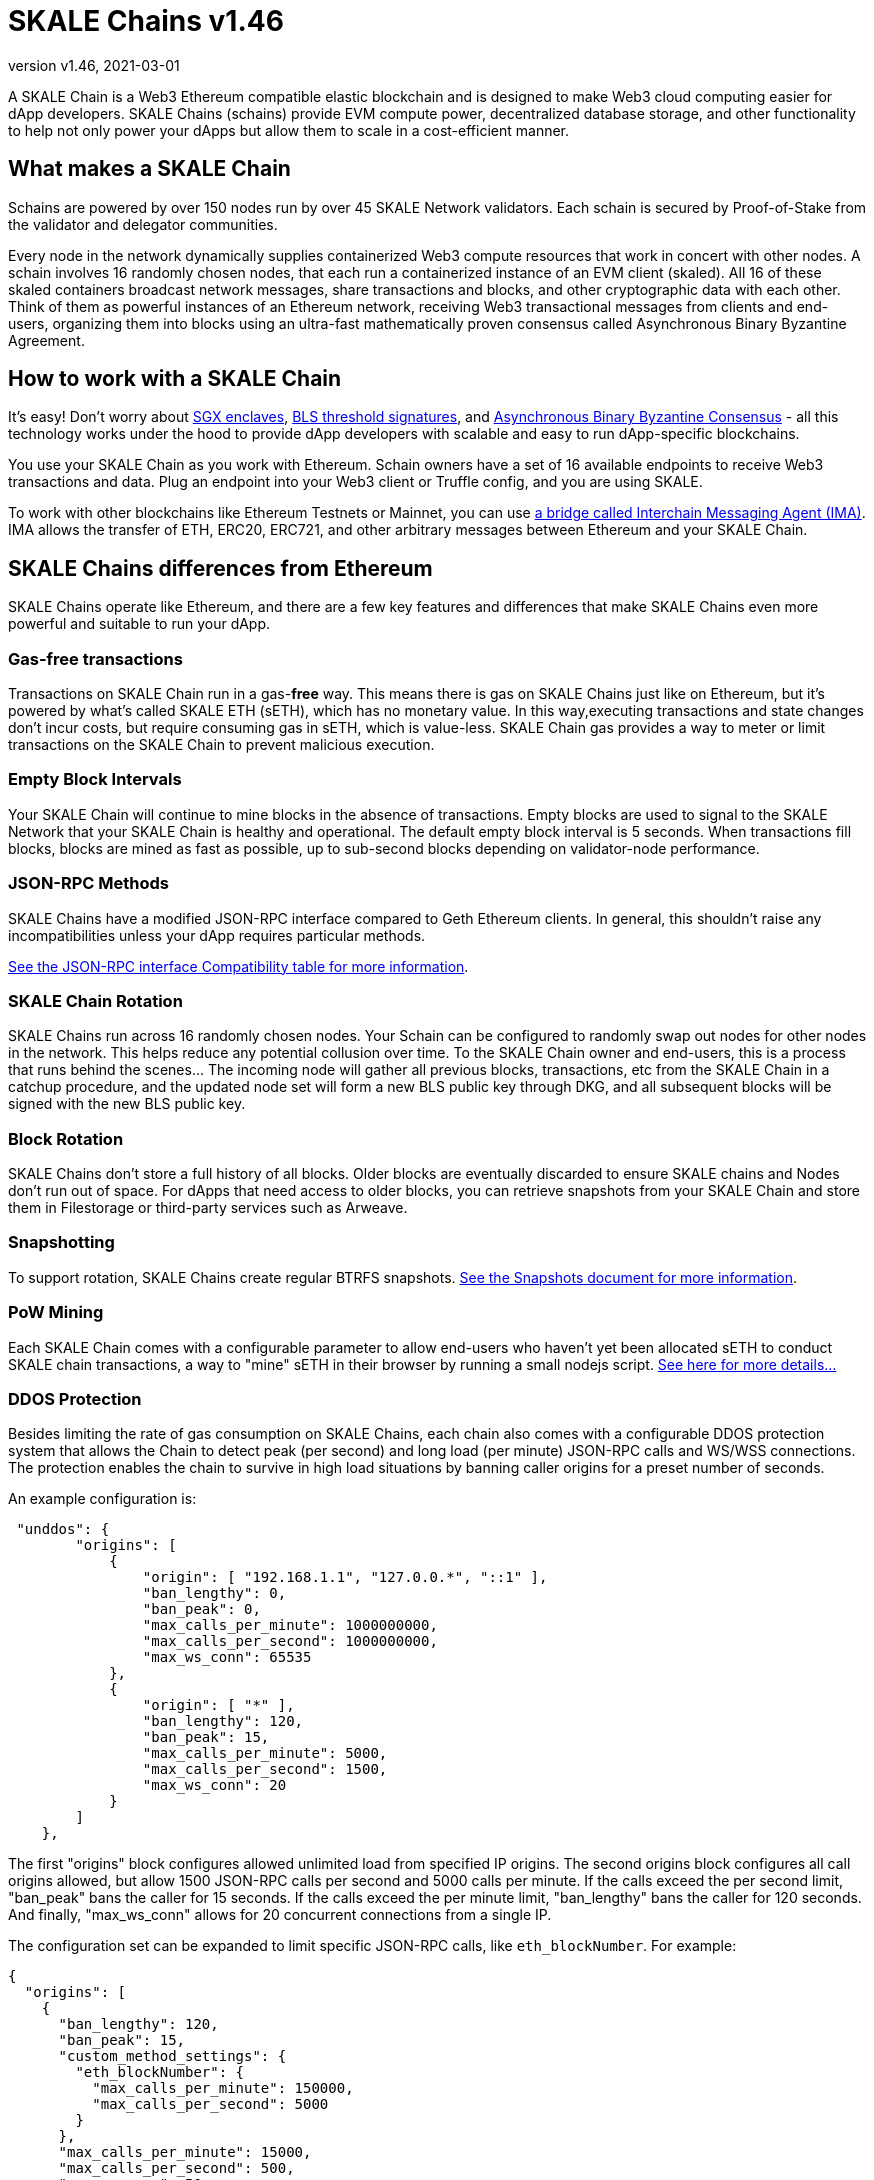 = SKALE Chains {revnumber}
:doctype: article
:revnumber: v1.46
:revdate: 2021-03-01
:icons: font
:toc: macro

ifdef::env-github[]

:tip-caption: :bulb:
:note-caption: :information_source:
:important-caption: :heavy_exclamation_mark:
:caution-caption: :fire:
:warning-caption: :warning:

toc::[]

endif::[]

A SKALE Chain is a Web3 Ethereum compatible elastic blockchain and is designed to make Web3 cloud computing easier for dApp developers. SKALE Chains (schains) provide EVM compute power, decentralized database storage, and other functionality to help not only power your dApps but allow them to scale in a cost-efficient manner. 

== What makes a SKALE Chain

Schains are powered by over 150 nodes run by over 45 SKALE Network validators. Each schain is secured by Proof-of-Stake from the validator and delegator communities.

Every node in the network dynamically supplies containerized Web3 compute resources that work in concert with other nodes. A schain involves 16 randomly chosen nodes, that each run a containerized instance of an EVM client (skaled). All 16 of these skaled containers broadcast network messages, share transactions and blocks, and other cryptographic data with each other. Think of them as powerful instances of an Ethereum network, receiving Web3 transactional messages from clients and end-users, organizing them into blocks using an ultra-fast mathematically proven consensus called Asynchronous Binary Byzantine Agreement.

== How to work with a SKALE Chain

It's easy! Don't worry about https://github.com/skalenetwork/SGXWallet[SGX enclaves], https://github.com/skalenetwork/libBLS[BLS threshold signatures], and https://github.com/skalenetwork/skale-consensus[Asynchronous Binary Byzantine Consensus] - all this technology works under the hood to provide dApp developers with scalable and easy to run dApp-specific blockchains. 

You use your SKALE Chain as you work with Ethereum. Schain owners have a set of 16 available endpoints to receive Web3 transactions and data. Plug an endpoint into your Web3 client or Truffle config, and you are using SKALE.

To work with other blockchains like Ethereum Testnets or Mainnet, you can use link:/developers/products/interchain-messaging-agent/overview[a bridge called Interchain Messaging Agent (IMA)]. IMA allows the transfer of ETH, ERC20, ERC721, and other arbitrary messages between Ethereum and your SKALE Chain.

== SKALE Chains differences from Ethereum

SKALE Chains operate like Ethereum, and there are a few key features and differences that make SKALE Chains even more powerful and suitable to run your dApp. 

=== Gas-free transactions

Transactions on SKALE Chain run in a gas-*free* way. This means there is gas on SKALE Chains just like on Ethereum, but it's powered by what's called SKALE ETH (sETH), which has no monetary value. In this way,executing transactions and state changes don't incur costs, but require consuming gas in sETH, which is value-less. SKALE Chain gas provides a way to meter or limit transactions on the SKALE Chain to prevent malicious execution.

=== Empty Block Intervals

Your SKALE Chain will continue to mine blocks in the absence of transactions. Empty blocks are used to signal to the SKALE Network that your SKALE Chain is healthy and operational. The default empty block interval is 5 seconds. When transactions fill blocks, blocks are mined as fast as possible, up to sub-second blocks depending on validator-node performance.

=== JSON-RPC Methods

SKALE Chains have a modified JSON-RPC interface compared to Geth Ethereum clients. In general, this shouldn't raise any incompatibilities unless your dApp requires particular methods. 

ifdef::env-github[] 
https://github.com/skalenetwork/skaled/docs/json-rpc-interface.md[See the JSON-RPC interface Compatibility table for more information].
endif::[] 

ifndef::env-github[] 
link:/developers/json-rpc-interface[See the JSON-RPC interface Compatibility table for more information].
endif::[]

=== SKALE Chain Rotation

SKALE Chains run across 16 randomly chosen nodes. Your Schain can be configured to randomly swap out nodes for other nodes in the network. This helps reduce any potential collusion over time. To the SKALE Chain owner and end-users, this is a process that runs behind the scenes...  The incoming node will gather all previous blocks, transactions, etc from the SKALE Chain in a catchup procedure, and the updated node set will form a new BLS public key through DKG, and all subsequent blocks will be signed with the new BLS public key.

=== Block Rotation

SKALE Chains don't store a full history of all blocks. Older blocks are eventually discarded to ensure SKALE chains and Nodes don't run out of space. For dApps that need access to older blocks, you can retrieve snapshots from your SKALE Chain and store them in Filestorage or third-party services such as Arweave.

=== Snapshotting

To support rotation, SKALE Chains create regular BTRFS snapshots. link:/developers/snapshots[See the Snapshots document for more information].

=== PoW Mining

Each SKALE Chain comes with a configurable parameter to allow end-users who haven't yet been allocated sETH to conduct SKALE chain transactions, a way to "mine" sETH in their browser by running a small nodejs script. link:/developers/pow-mining[See here for more details...]

=== DDOS Protection

Besides limiting the rate of gas consumption on SKALE Chains, each chain also comes with a configurable DDOS protection system that allows the Chain to detect peak (per second) and long load (per minute) JSON-RPC calls and WS/WSS connections. The protection enables the chain to survive in high load situations by banning caller origins for a preset number of seconds.

An example configuration is: 

```json
 "unddos": {
        "origins": [
            {
                "origin": [ "192.168.1.1", "127.0.0.*", "::1" ], 
                "ban_lengthy": 0,
                "ban_peak": 0,
                "max_calls_per_minute": 1000000000,
                "max_calls_per_second": 1000000000,
                "max_ws_conn": 65535
            },
            {
                "origin": [ "*" ],
                "ban_lengthy": 120,
                "ban_peak": 15,
                "max_calls_per_minute": 5000,
                "max_calls_per_second": 1500,
                "max_ws_conn": 20
            }
        ]
    },
```

The first "origins" block configures allowed unlimited load from specified IP origins. The second origins block configures all call origins allowed, but allow 1500 JSON-RPC calls per second and 5000 calls per minute. If the calls exceed the per second limit, "ban_peak" bans the caller for 15 seconds. If the calls exceed the per minute limit, "ban_lengthy" bans the caller for 120 seconds. And finally, "max_ws_conn" allows for 20 concurrent connections from a single IP.

The configuration set can be expanded to limit specific JSON-RPC calls, like `eth_blockNumber`. For example:

```json
{
  "origins": [
    {
      "ban_lengthy": 120,
      "ban_peak": 15,
      "custom_method_settings": {
        "eth_blockNumber": {
          "max_calls_per_minute": 150000,
          "max_calls_per_second": 5000
        }
      },
      "max_calls_per_minute": 15000,
      "max_calls_per_second": 500,
      "max_ws_conn": 50,
      "origin": [
        "*"
      ]
    }
  ]
}
```

== Roadmap

Don't see a feature you need? https://skale.network/roadmap[Check out our roadmap for upcoming features, and suggest a new idea!]